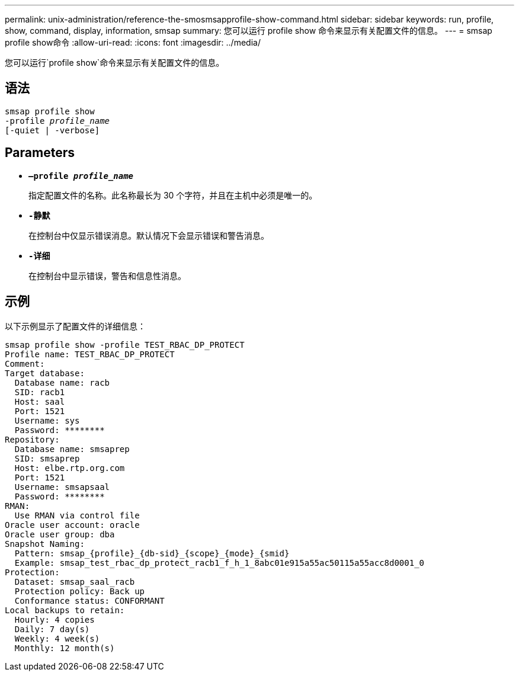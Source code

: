 ---
permalink: unix-administration/reference-the-smosmsapprofile-show-command.html 
sidebar: sidebar 
keywords: run, profile, show, command, display, information, smsap 
summary: 您可以运行 profile show 命令来显示有关配置文件的信息。 
---
= smsap profile show命令
:allow-uri-read: 
:icons: font
:imagesdir: ../media/


[role="lead"]
您可以运行`profile show`命令来显示有关配置文件的信息。



== 语法

[listing, subs="+macros"]
----
pass:quotes[smsap profile show
-profile _profile_name_
[-quiet | -verbose]]
----


== Parameters

* ``*—profile _profile_name_*``
+
指定配置文件的名称。此名称最长为 30 个字符，并且在主机中必须是唯一的。

* ``*-静默*``
+
在控制台中仅显示错误消息。默认情况下会显示错误和警告消息。

* ``*-详细*``
+
在控制台中显示错误，警告和信息性消息。





== 示例

以下示例显示了配置文件的详细信息：

[listing]
----
smsap profile show -profile TEST_RBAC_DP_PROTECT
Profile name: TEST_RBAC_DP_PROTECT
Comment:
Target database:
  Database name: racb
  SID: racb1
  Host: saal
  Port: 1521
  Username: sys
  Password: ********
Repository:
  Database name: smsaprep
  SID: smsaprep
  Host: elbe.rtp.org.com
  Port: 1521
  Username: smsapsaal
  Password: ********
RMAN:
  Use RMAN via control file
Oracle user account: oracle
Oracle user group: dba
Snapshot Naming:
  Pattern: smsap_{profile}_{db-sid}_{scope}_{mode}_{smid}
  Example: smsap_test_rbac_dp_protect_racb1_f_h_1_8abc01e915a55ac50115a55acc8d0001_0
Protection:
  Dataset: smsap_saal_racb
  Protection policy: Back up
  Conformance status: CONFORMANT
Local backups to retain:
  Hourly: 4 copies
  Daily: 7 day(s)
  Weekly: 4 week(s)
  Monthly: 12 month(s)
----